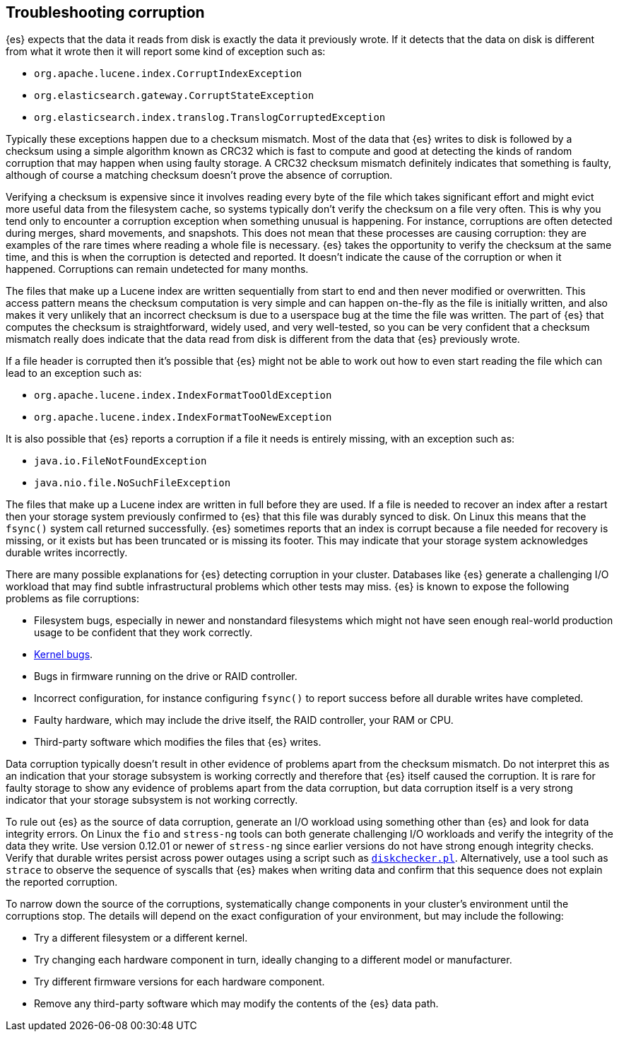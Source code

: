 [[corruption-troubleshooting]]
== Troubleshooting corruption

{es} expects that the data it reads from disk is exactly the data it previously
wrote. If it detects that the data on disk is different from what it wrote then
it will report some kind of exception such as:

- `org.apache.lucene.index.CorruptIndexException`
- `org.elasticsearch.gateway.CorruptStateException`
- `org.elasticsearch.index.translog.TranslogCorruptedException`

Typically these exceptions happen due to a checksum mismatch. Most of the data
that {es} writes to disk is followed by a checksum using a simple algorithm
known as CRC32 which is fast to compute and good at detecting the kinds of
random corruption that may happen when using faulty storage. A CRC32 checksum
mismatch definitely indicates that something is faulty, although of course a
matching checksum doesn't prove the absence of corruption.

Verifying a checksum is expensive since it involves reading every byte of the
file which takes significant effort and might evict more useful data from the
filesystem cache, so systems typically don't verify the checksum on a file very
often. This is why you tend only to encounter a corruption exception when
something unusual is happening. For instance, corruptions are often detected
during merges, shard movements, and snapshots. This does not mean that these
processes are causing corruption: they are examples of the rare times where
reading a whole file is necessary. {es} takes the opportunity to verify the
checksum at the same time, and this is when the corruption is detected and
reported. It doesn't indicate the cause of the corruption or when it happened.
Corruptions can remain undetected for many months.

The files that make up a Lucene index are written sequentially from start to
end and then never modified or overwritten. This access pattern means the
checksum computation is very simple and can happen on-the-fly as the file is
initially written, and also makes it very unlikely that an incorrect checksum
is due to a userspace bug at the time the file was written. The part of {es}
that computes the checksum is straightforward, widely used, and very
well-tested, so you can be very confident that a checksum mismatch really does
indicate that the data read from disk is different from the data that {es}
previously wrote.

If a file header is corrupted then it's possible that {es} might not be able
to work out how to even start reading the file which can lead to an exception
such as:

- `org.apache.lucene.index.IndexFormatTooOldException`
- `org.apache.lucene.index.IndexFormatTooNewException`

It is also possible that {es} reports a corruption if a file it needs is
entirely missing, with an exception such as:

- `java.io.FileNotFoundException`
- `java.nio.file.NoSuchFileException`

The files that make up a Lucene index are written in full before they are used.
If a file is needed to recover an index after a restart then your storage
system previously confirmed to {es} that this file was durably synced to disk.
On Linux this means that the `fsync()` system call returned successfully. {es}
sometimes reports that an index is corrupt because a file needed for recovery
is missing, or it exists but has been truncated or is missing its footer. This
may indicate that your storage system acknowledges durable writes incorrectly.

There are many possible explanations for {es} detecting corruption in your
cluster. Databases like {es} generate a challenging I/O workload that may find
subtle infrastructural problems which other tests may miss. {es} is known to
expose the following problems as file corruptions:

- Filesystem bugs, especially in newer and nonstandard filesystems which might
  not have seen enough real-world production usage to be confident that they
work correctly.

- https://www.elastic.co/blog/canonical-elastic-and-google-team-up-to-prevent-data-corruption-in-linux[Kernel bugs].

- Bugs in firmware running on the drive or RAID controller.

- Incorrect configuration, for instance configuring `fsync()` to report success
  before all durable writes have completed.

- Faulty hardware, which may include the drive itself, the RAID controller,
  your RAM or CPU.

- Third-party software which modifies the files that {es} writes.

Data corruption typically doesn't result in other evidence of problems apart
from the checksum mismatch. Do not interpret this as an indication that your
storage subsystem is working correctly and therefore that {es} itself caused
the corruption. It is rare for faulty storage to show any evidence of problems
apart from the data corruption, but data corruption itself is a very strong
indicator that your storage subsystem is not working correctly.

To rule out {es} as the source of data corruption, generate an I/O workload
using something other than {es} and look for data integrity errors. On Linux
the `fio` and `stress-ng` tools can both generate challenging I/O workloads and
verify the integrity of the data they write. Use version 0.12.01 or newer of
`stress-ng` since earlier versions do not have strong enough integrity checks.
Verify that durable writes persist across power outages using a script such as
https://gist.github.com/bradfitz/3172656[`diskchecker.pl`]. Alternatively, use
a tool such as `strace` to observe the sequence of syscalls that {es} makes
when writing data and confirm that this sequence does not explain the reported
corruption.

To narrow down the source of the corruptions, systematically change components
in your cluster's environment until the corruptions stop. The details will
depend on the exact configuration of your environment, but may include the
following:

- Try a different filesystem or a different kernel.

- Try changing each hardware component in turn, ideally changing to a different
  model or manufacturer.

- Try different firmware versions for each hardware component.

- Remove any third-party software which may modify the contents of the {es}
  data path.
